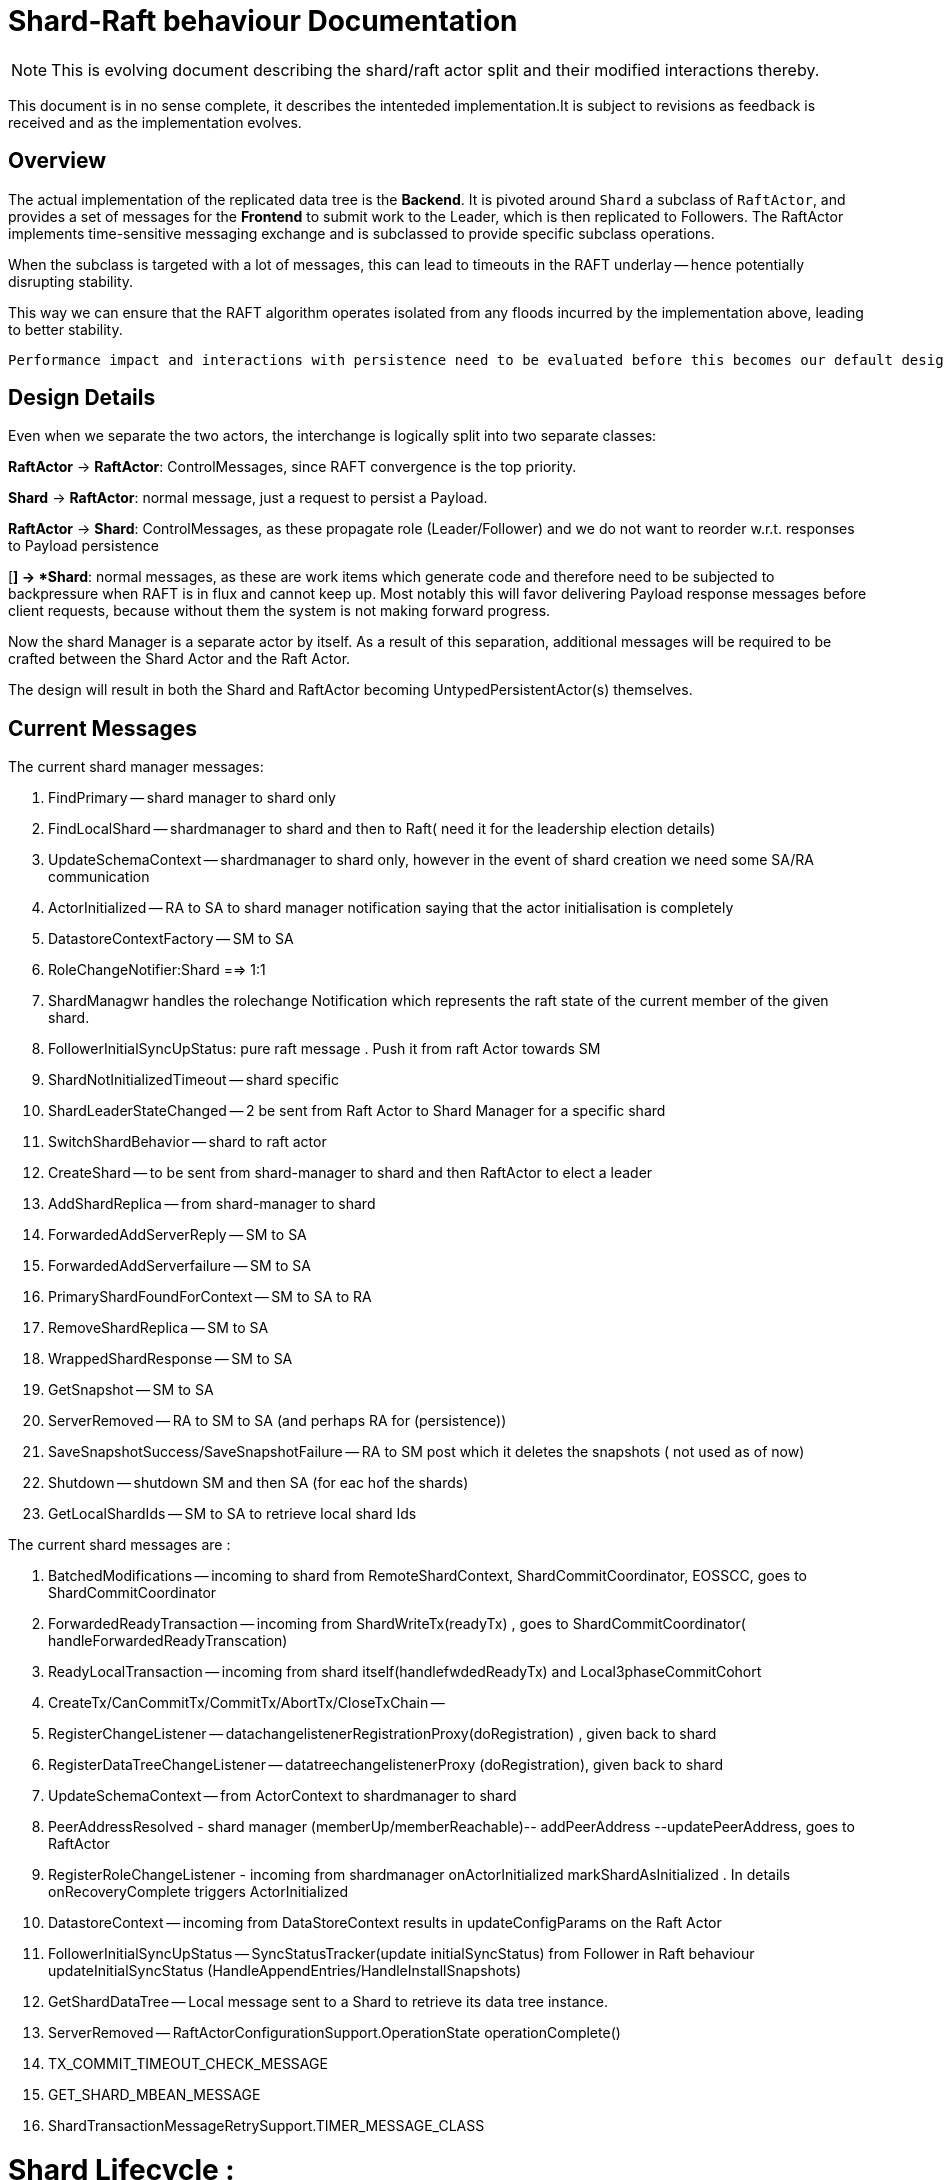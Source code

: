 
= Shard-Raft behaviour Documentation

[NOTE]

This is evolving document describing the shard/raft actor split and their modified interactions thereby.

This document is in no sense complete, it describes the intenteded implementation.It is subject to revisions as feedback is received and as the implementation evolves.


== Overview

The actual implementation of the replicated data tree is the  *Backend*. It is pivoted  around `Shard` a subclass of `RaftActor`, and provides a set of messages for the *Frontend* to submit work to the Leader, which is then replicated to Followers. The RaftActor implements time-sensitive messaging exchange and is subclassed to provide specific subclass operations.

When the subclass is targeted with a lot of messages, this can lead to timeouts in the RAFT underlay -- hence potentially disrupting stability.

This way we can ensure that the RAFT algorithm operates isolated from any floods incurred by the implementation above, leading to better stability.

[source,java]

Performance impact and interactions with persistence need to be evaluated before this becomes our default design.

== Design Details

Even when we separate the two actors, the interchange is logically split into
two separate classes:

*RaftActor* -> *RaftActor*: ControlMessages, since RAFT convergence is the top priority.

*Shard* -> *RaftActor*: normal message, just a request to persist a Payload.

*RaftActor* -> *Shard*: ControlMessages, as these propagate role (Leader/Follower) and we do not want to reorder w.r.t. responses to Payload persistence

[*] -> *Shard*: normal messages, as these are work items which generate code and therefore need to be subjected to backpressure when RAFT is in flux and cannot keep up. Most notably this will favor delivering Payload response messages before client requests, because without them the system is not making forward
progress.


Now the shard Manager is a separate actor by itself. As a result of this separation, additional messages will be required to be crafted between the Shard
Actor and the Raft Actor.

The design will result in both the Shard and RaftActor becoming UntypedPersistentActor(s) themselves. 


== Current Messages 

The current shard manager messages:

1. FindPrimary -- shard manager to shard only
2. FindLocalShard -- shardmanager to shard and then to Raft( need it for the leadership election details)
3. UpdateSchemaContext -- shardmanager to shard only, however in the event of shard creation we need some SA/RA communication
4. ActorInitialized -- RA to SA to shard manager notification saying that the actor initialisation is completely
5. DatastoreContextFactory -- SM to SA
6. RoleChangeNotifier:Shard ==> 1:1
7. ShardManagwr handles the rolechange Notification which represents the raft state of the current member of the given shard.
8. FollowerInitialSyncUpStatus: pure raft message . Push it from raft Actor towards SM
9. ShardNotInitializedTimeout -- shard specific
10. ShardLeaderStateChanged -- 2 be sent from Raft Actor to Shard Manager for a specific shard 
11. SwitchShardBehavior -- shard to raft actor
12. CreateShard -- to be sent from shard-manager to shard and then RaftActor to elect a leader
13. AddShardReplica -- from shard-manager to shard
14. ForwardedAddServerReply -- SM to SA
15. ForwardedAddServerfailure -- SM to SA
16. PrimaryShardFoundForContext -- SM to SA to RA
17. RemoveShardReplica -- SM to SA 
18. WrappedShardResponse -- SM to SA
19. GetSnapshot -- SM to SA 
20. ServerRemoved -- RA to SM to SA (and perhaps RA for (persistence))
21. SaveSnapshotSuccess/SaveSnapshotFailure -- RA to SM post which it deletes the snapshots ( not used as of now)
22. Shutdown -- shutdown SM and then SA (for eac hof the shards)
23. GetLocalShardIds -- SM to SA to retrieve local shard Ids

The current shard messages are :

1. BatchedModifications -- incoming to shard from RemoteShardContext, ShardCommitCoordinator, EOSSCC, goes to ShardCommitCoordinator
2. ForwardedReadyTransaction -- incoming from ShardWriteTx(readyTx) , goes to ShardCommitCoordinator( handleForwardedReadyTranscation)
3. ReadyLocalTransaction -- incoming from shard itself(handlefwdedReadyTx) and Local3phaseCommitCohort
4. CreateTx/CanCommitTx/CommitTx/AbortTx/CloseTxChain --
5. RegisterChangeListener -- datachangelistenerRegistrationProxy(doRegistration) , given back to shard
6. RegisterDataTreeChangeListener -- datatreechangelistenerProxy (doRegistration), given back to shard
7. UpdateSchemaContext -- from ActorContext to shardmanager to shard
8. PeerAddressResolved - shard manager (memberUp/memberReachable)-- addPeerAddress --updatePeerAddress, goes to RaftActor
9. RegisterRoleChangeListener - incoming from shardmanager onActorInitialized markShardAsInitialized . In details onRecoveryComplete triggers ActorInitialized
10. DatastoreContext -- incoming from DataStoreContext results in updateConfigParams on the Raft Actor
11. FollowerInitialSyncUpStatus -- SyncStatusTracker(update initialSyncStatus) from Follower in Raft behaviour updateInitialSyncStatus (HandleAppendEntries/HandleInstallSnapshots)
12. GetShardDataTree -- Local message sent to a Shard to retrieve its data tree instance.
13. ServerRemoved -- RaftActorConfigurationSupport.OperationState operationComplete()
14. TX_COMMIT_TIMEOUT_CHECK_MESSAGE
15. GET_SHARD_MBEAN_MESSAGE
16. ShardTransactionMessageRetrySupport.TIMER_MESSAGE_CLASS


Shard Lifecycle :
=================

On receiving a CreateShard() message we create a particular shard and create the raft actor corresponding to it.

